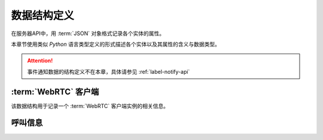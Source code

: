 数据结构定义
##############
在服务器API中，用 :term:`JSON` 对象格式记录各个实体的属性。

本章节使用类似 `Python` 语言类型定义的形式描述各个实体以及其属性的含义与数据类型。

.. attention:: 事件通知数据的结构定义不在本章，具体请参见 :ref:`label-notify-api`

.. module:: sapi

:term:`WebRTC` 客户端
=======================

.. class:: WebRtcClient

  该数据结构用于记录一个 :term:`WebRTC` 客户端实例的相关信息。

  .. attribute:: id

    客户端ID

    :datatype: ``str``

  .. attribute:: project

    该客户端所属的 :ref:`项目<label-account-project>` 的 `SID`

    :datatype: ``str``

  .. attribute:: wskey

    客户端 :term:`WebSocket` 连接关键字

    :datatype: ``str``

呼叫信息
==========

.. class:: Call

  .. attribute:: id

    呼叫ID

    :datatype: str

  .. attribute:: dir

    呼叫方向

    :datateype: str
    :value:
      ======== ================
      方向      表达式
      ======== ================
      呼入     `incoming`
      呼出     `outgoing`
      ======== ================

  .. attribute:: current_state

    呼叫状态，详见 :ref:`label-proc-incoming-call` 与 :ref:`label-proc-outgoing-call`

    :datateype: str
    :value:
      ============ ================
      状态         表达式
      ============ ================
      待定         `incoming`
      呼叫中       `calling`
      等待应答     `ringing`
      已接通       `confirmed`
      结束         `dropped`
      ============ ================

  .. attribute:: prior_state

    上一个状态，其属性值含义与 :attr:`Call.current_state` 一致。

    .. note:: 当呼叫刚刚建立时，其当前状态 :attr:`Call.current_state` 为 `pending` ，其上一个状态值是 ``null`` 。
